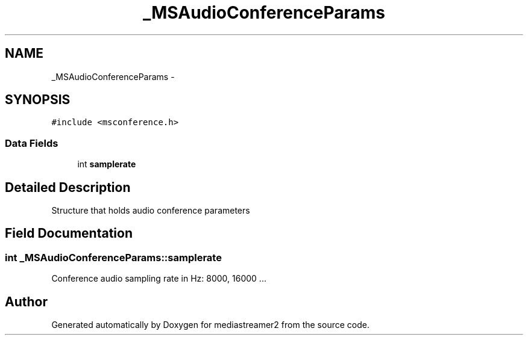 .TH "_MSAudioConferenceParams" 3 "Tue May 13 2014" "Version 2.10.0" "mediastreamer2" \" -*- nroff -*-
.ad l
.nh
.SH NAME
_MSAudioConferenceParams \- 
.SH SYNOPSIS
.br
.PP
.PP
\fC#include <msconference\&.h>\fP
.SS "Data Fields"

.in +1c
.ti -1c
.RI "int \fBsamplerate\fP"
.br
.in -1c
.SH "Detailed Description"
.PP 
Structure that holds audio conference parameters 
.SH "Field Documentation"
.PP 
.SS "int _MSAudioConferenceParams::samplerate"
Conference audio sampling rate in Hz: 8000, 16000 \&.\&.\&. 

.SH "Author"
.PP 
Generated automatically by Doxygen for mediastreamer2 from the source code\&.
